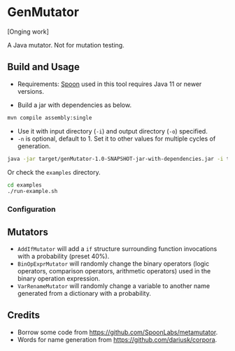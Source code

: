 * GenMutator
[Onging work]

A Java mutator. Not for mutation testing.



** Build and Usage
+ Requirements: [[https://spoon.gforge.inria.fr/index.html][Spoon]] used in this tool requires Java 11 or newer versions.
  
+ Build a jar with dependencies as below.
#+begin_src sh
mvn compile assembly:single
#+end_src

+ Use it with input directory (=-i=) and output directory (=-o=) specified.
+ =-n= is optional, default to 1. Set it to other values for multiple cycles of generation.
#+begin_src sh
java -jar target/genMutator-1.0-SNAPSHOT-jar-with-dependencies.jar -i type1-proj  -o .output/type1 -n 5
#+end_src

Or check the =examples= directory.
#+begin_src sh
cd examples
./run-example.sh
#+end_src

*** Configuration

** Mutators
+ =AddIfMutator= will add a =if= structure surrounding function invocations with a probability (preset 40%). 
+ =BinOpExprMutator= will randomly change the binary operators (logic operators, comparison operators, arithmetic operators) used in the binary operation expression.
+ =VarRenameMutator= will randomly change a variable to another name generated from a dictionary with a probability. 


** Credits
+ Borrow some code from https://github.com/SpoonLabs/metamutator.
+ Words for name generation from https://github.com/dariusk/corpora.
